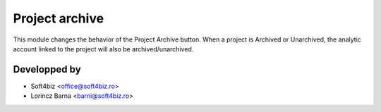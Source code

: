 
===============
Project archive
===============

This module changes the behavior of the Project Archive button. 
When a project is Archived or Unarchived, the analytic account linked to the project will also be archived/unarchived.

Developped by
-------------

* Soft4biz <office@soft4biz.ro>
* Lorincz Barna <barni@soft4biz.ro>

